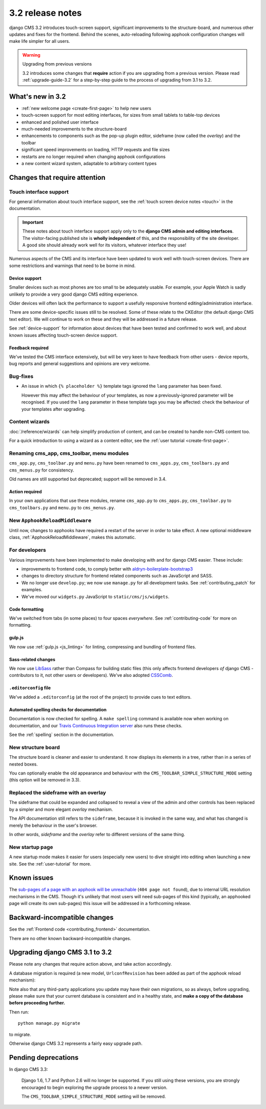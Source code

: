 .. _upgrade-to-3.2:

#################
3.2 release notes
#################

django CMS 3.2 introduces touch-screen support, significant improvements to the structure-board,
and numerous other updates and fixes for the frontend. Behind the scenes, auto-reloading following
apphook configuration changes will make life simpler for all users.

.. warning:: Upgrading from previous versions

    3.2 introduces some changes that **require** action if you are upgrading
    from a previous version. Please read :ref:`upgrade-guide-3.2` for a step-by-step guide to the
    process of upgrading from 3.1 to 3.2.


*****************
What's new in 3.2
*****************

* :ref:`new welcome page <create-first-page>` to help new users
* touch-screen support for most editing interfaces, for sizes from small tablets to table-top
  devices
* enhanced and polished user interface
* much-needed improvements to the structure-board
* enhancements to components such as the pop-up plugin editor, sideframe (now called the *overlay*)
  and the toolbar
* significant speed improvements on loading, HTTP requests and file sizes
* restarts are no longer required when changing apphook configurations
* a new content wizard system, adaptable to arbitrary content types


******************************
Changes that require attention
******************************

Touch interface support
=======================

For general information about touch interface support, see the :ref:`touch screen device notes
<touch>` in the documentation.

.. important::

    These notes about touch interface support apply only to the **django CMS admin and editing
    interfaces**. The visitor-facing published site is **wholly independent** of this, and the
    responsibility of the site developer. A good site should already work well for its visitors,
    whatever interface they use!

Numerous aspects of the CMS and its interface have been updated to work well with touch-screen
devices. There are some restrictions and warnings that need to be borne in mind.


Device support
--------------

Smaller devices such as most phones are too small to be adequately usable. For example, your Apple
Watch is sadly unlikely to provide a very good django CMS editing experience.

Older devices will often lack the performance to support a usefully responsive frontend
editing/administration interface.

There are some device-specific issues still to be resolved. Some of these relate to the CKEditor
(the default django CMS text editor). We will continue to work on these and they will be addressed
in a future release.

See :ref:`device-support` for information about devices that have been tested and confirmed to
work well, and about known issues affecting touch-screen device support.


Feedback required
-----------------

We've tested the CMS interface extensively, but will be very keen to have feedback from other users
- device reports, bug reports and general suggestions and opinions are very welcome.


Bug-fixes
=========

* An issue in which ``{% placeholder %}`` template tags ignored the ``lang`` parameter has been
  fixed.

  However this may affect the behaviour of your templates, as now a previously-ignored
  parameter will be recognised. If you used the ``lang`` parameter in these template tags you may
  be affected: check the behaviour of your templates after upgrading.


Content wizards
===============

:doc:`/reference/wizards` can help simplify production of content, and can be created to handle
non-CMS content too.

For a quick introduction to using a wizard as a content editor, see the :ref:`user tutorial
<create-first-page>`.



Renaming cms_app, cms_toolbar, menu modules
===========================================

``cms_app.py``, ``cms_toolbar.py`` and ``menu.py`` have been renamed to
``cms_apps.py``, ``cms_toolbars.py`` and ``cms_menus.py`` for consistency.

Old names are still supported but deprecated; support will be removed in 3.4.


Action required
---------------

In your own applications that use these modules, rename ``cms_app.py`` to ``cms_apps.py``,
``cms_toolbar.py`` to ``cms_toolbars.py`` and ``menu.py`` to ``cms_menus.py``.


New ``ApphookReloadMiddleware``
===============================

Until now, changes to apphooks have required a restart of the server in order to take effect. A new
optional middleware class, :ref:`ApphookReloadMiddleware`, makes this automatic.


For developers
==============

Various improvements have been implemented to make developing with and for django CMS easier. These
include:

* improvements to frontend code, to comply better with `aldryn-boilerplate-bootstrap3
  <https://github.com/aldryn/aldryn-boilerplate-bootstrap3>`_

* changes to directory structure for frontend related components such as JavaScript and SASS.

* We no longer use ``develop.py``; we now use ``manage.py`` for all development tasks. See
  :ref:`contributing_patch` for examples.

* We've moved our ``widgets.py`` JavaScript to ``static/cms/js/widgets``.


Code formatting
---------------

We've switched from tabs (in some places) to four spaces *everywhere*. See :ref:`contributing-code`
for more on formatting.


gulp.js
-------

We now use :ref:`gulp.js <js_linting>` for linting, compressing and bundling of frontend files.


Sass-related changes
--------------------

We now use `LibSass <https://github.com/sass/libsass>`_ rather than Compass for building static
files (this only affects frontend developers *of* django CMS - contributors to it, not other users
or developers). We've also adopted `CSSComb <http://csscomb.com>`_.


``.editorconfig`` file
----------------------

We've added a ``.editorconfig`` (at the root of the project) to provide cues to text editors.


Automated spelling checks for documentation
-------------------------------------------

Documentation is now checked for spelling. A ``make spelling`` command is available now when
working on documentation, and our `Travis Continuous Integration server
<https://travis-ci.com/django-cms/django-cms>`_ also runs these checks.

See the :ref:`spelling` section in the documentation.


New structure board
===================

The structure board is cleaner and easier to understand. It now displays its elements in a tree,
rather than in a series of nested boxes.

You can optionally enable the old appearance and behaviour with the
``CMS_TOOLBAR_SIMPLE_STRUCTURE_MODE`` setting (this option will be removed in 3.3).


Replaced the sideframe with an overlay
======================================

The sideframe that could be expanded and collapsed to reveal a view of the admin and other controls
has been replaced by a simpler and more elegant *overlay* mechanism.

The API documentation still refers to the ``sideframe``, because it is invoked in the same way, and
what has changed is merely the behaviour in the user's browser.

In other words, *sideframe* and the *overlay* refer to different versions of the same thing.


New startup page
================

A new startup mode makes it easier for users (especially new users) to dive straight into editing
when launching a new site. See the :ref:`user-tutorial` for more.


************
Known issues
************

The `sub-pages of a page with an apphook will be unreachable
<https://github.com/django-cms/django-cms/issues/4758>`_ (``404 page not found``), due to internal URL
resolution mechanisms in the CMS. Though it's unlikely that most users will need sub-pages of this
kind (typically, an apphooked page will create its own sub-pages) this issue will be addressed in a
forthcoming release.


*****************************
Backward-incompatible changes
*****************************

See the :ref:`Frontend code <contributing_frontend>` documentation.

There are no other known backward-incompatible changes.


.. _upgrade-guide-3.2:

*******************************
Upgrading django CMS 3.1 to 3.2
*******************************

Please note any changes that require action above, and take action accordingly.

A database migration is required (a new model, ``UrlconfRevision`` has been added as part of the
apphook reload mechanism):

Note also that any third-party applications you update may have their own migrations, so as always,
before upgrading, please make sure that your current database is consistent and in a healthy state,
and **make a copy of the database before proceeding further.**

Then run::

    python manage.py migrate

to migrate.

Otherwise django CMS 3.2 represents a fairly easy upgrade path.

********************
Pending deprecations
********************

In django CMS 3.3:

    Django 1.6, 1.7 and Python 2.6 will no longer be supported. If you still using these versions,
    you are strongly encouraged to begin exploring the upgrade process to a newer version.

    The ``CMS_TOOLBAR_SIMPLE_STRUCTURE_MODE`` setting will be removed.
